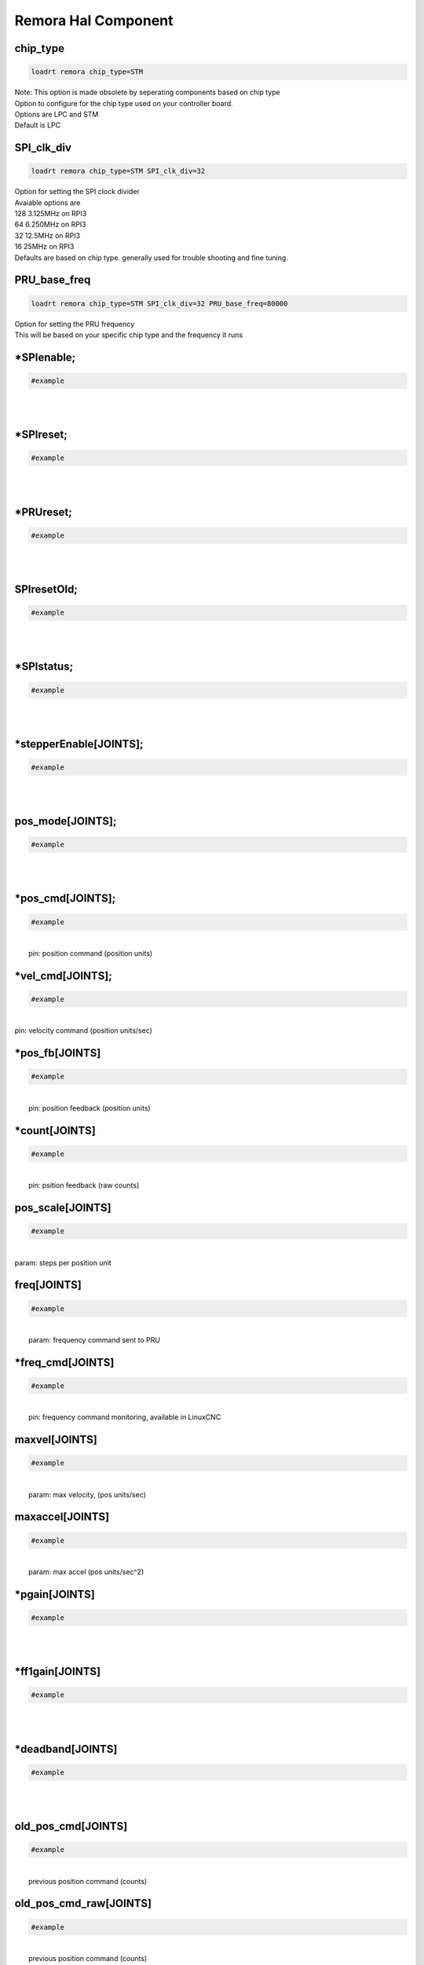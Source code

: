 Remora Hal Component
=============

chip_type
+++++++++++++++++++++++++++++++++++

.. code-block::

		loadrt remora chip_type=STM
	
| Note: This option is made obsolete by seperating components based on chip type	
| Option to configure for the chip type used on your controller board. 
| Options are LPC and STM
| Default is LPC





SPI_clk_div
++++++++++++++++++++++++++++++++++++++++++++++++++++++++++++++++++

.. code-block::

	loadrt remora chip_type=STM SPI_clk_div=32 


	
| Option for setting the SPI clock divider
| Avaiable options are 
| 128	3.125MHz on RPI3
| 64 	6.250MHz on RPI3
| 32	12.5MHz on RPI3
| 16	 25MHz on RPI3
| Defaults are based on chip type. generally used for trouble shooting and fine tuning. 
	
PRU_base_freq
++++++++++++++++++++++++++++++++++++++++++++

.. code-block::

	
	loadrt remora chip_type=STM SPI_clk_div=32 PRU_base_freq=80000
	
| Option for setting the PRU frequency
| This will be based on your specific chip type and the frequency it runs
		


*SPIenable;
+++++++++++++++++++++++++++++++

.. code-block::

	#example


|  
| 

*SPIreset;
+++++++++++++++++++++++++++++++

.. code-block::

	#example


|  
| 

*PRUreset;
+++++++++++++++++++++++++++++++

.. code-block::

	#example


|  
| 

SPIresetOld;
+++++++++++++++++++++++++++++++

.. code-block::

	#example


|  
| 

*SPIstatus;
+++++++++++++++++++++++++++++++

.. code-block::

	#example


|  
| 

*stepperEnable[JOINTS];
+++++++++++++++++++++++++++++++

.. code-block::

	#example


|  
| 



pos_mode[JOINTS];
+++++++++++++++++++++++++++++++

.. code-block::

	#example


|  
| 

*pos_cmd[JOINTS];
+++++++++++++++++++++++++++++++

.. code-block::

	#example


|  
|  pin: position command (position units)

*vel_cmd[JOINTS];
+++++++++++++++++++++++++++++++

.. code-block::

	#example


|  
| pin: velocity command (position units/sec)

*pos_fb[JOINTS]
+++++++++++++++++++++++++++++++

.. code-block::

	#example


|  
|  pin: position feedback (position units)

*count[JOINTS]
+++++++++++++++++++++++++++++++

.. code-block::

	#example


|  
|  pin: psition feedback (raw counts)

pos_scale[JOINTS]
+++++++++++++++++++++++++++++++

.. code-block::

	#example


|  
| param: steps per position unit

freq[JOINTS]
+++++++++++++++++++++++++++++++

.. code-block::

	#example


|  
|  param: frequency command sent to PRU

*freq_cmd[JOINTS]
+++++++++++++++++++++++++++++++

.. code-block::

	#example


|  
|  pin: frequency command monitoring, available in LinuxCNC

maxvel[JOINTS]
+++++++++++++++++++++++++++++++

.. code-block::

	#example


|  
|  param: max velocity, (pos units/sec)

maxaccel[JOINTS]
+++++++++++++++++++++++++++++++

.. code-block::

	#example


|  
|  param: max accel (pos units/sec^2)

*pgain[JOINTS]
+++++++++++++++++++++++++++++++

.. code-block::

	#example


|  
| 

*ff1gain[JOINTS]
+++++++++++++++++++++++++++++++

.. code-block::

	#example


|  
| 

*deadband[JOINTS]
+++++++++++++++++++++++++++++++

.. code-block::

	#example


|  
| 

old_pos_cmd[JOINTS]
+++++++++++++++++++++++++++++++

.. code-block::

	#example


|  
|  previous position command (counts)

old_pos_cmd_raw[JOINTS]
+++++++++++++++++++++++++++++++

.. code-block::

	#example


|  
|  previous position command (counts)

old_scale[JOINTS]
+++++++++++++++++++++++++++++++

.. code-block::

	#example


|  
| stored scale value

scale_recip[JOINTS]
+++++++++++++++++++++++++++++++

.. code-block::

	#example


|  
| reciprocal value used for scaling

prev_cmd[JOINTS];
+++++++++++++++++++++++++++++++

.. code-block::

	#example


|  
| 

cmd_d[JOINTS]
+++++++++++++++++++++++++++++++

.. code-block::

	#example


|  
| command derivative

*setPoint[VARIABLES]
+++++++++++++++++++++++++++++++

.. code-block::

	#example


|  
| 

*processVariable[VARIABLES]
+++++++++++++++++++++++++++++++

.. code-block::

	#example


|  
| 

*outputs[DIGITAL_OUTPUTS]
+++++++++++++++++++++++++++++++

.. code-block::

	#example


|  
| 

*inputs[DIGITAL_INPUTS]
+++++++++++++++++++++++++++++++

.. code-block::

	#example


|  
| 

